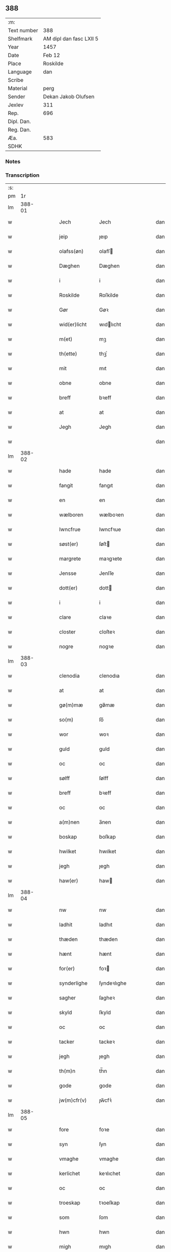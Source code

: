 ** 388
| :m:         |                         |
| Text number | 388                     |
| Shelfmark   | AM dipl dan fasc LXII 5 |
| Year        | 1457                    |
| Date        | Feb 12                  |
| Place       | Roskilde                |
| Language    | dan                     |
| Scribe      |                         |
| Material    | perg                    |
| Sender      | Dekan Jakob Olufsen     |
| Jexlev      | 311                     |
| Rep.        | 696                     |
| Dipl. Dan.  |                         |
| Reg. Dan.   |                         |
| Æa.         | 583                     |
| SDHK        |                         |

*** Notes


*** Transcription
| :s: |        |   |   |   |   |               |              |   |   |   |   |     |   |   |   |        |
| pm  |     1r |   |   |   |   |               |              |   |   |   |   |     |   |   |   |        |
| lm  | 388-01 |   |   |   |   |               |              |   |   |   |   |     |   |   |   |        |
| w   |        |   |   |   |   | Jech          | Jech         |   |   |   |   | dan |   |   |   | 388-01 |
| w   |        |   |   |   |   | jeip          | ȷeıp         |   |   |   |   | dan |   |   |   | 388-01 |
| w   |        |   |   |   |   | olafss(øn)    | olafſ       |   |   |   |   | dan |   |   |   | 388-01 |
| w   |        |   |   |   |   | Dæghen        | Dæghen       |   |   |   |   | dan |   |   |   | 388-01 |
| w   |        |   |   |   |   | i             | i            |   |   |   |   | dan |   |   |   | 388-01 |
| w   |        |   |   |   |   | Roskilde      | Roſkilde     |   |   |   |   | dan |   |   |   | 388-01 |
| w   |        |   |   |   |   | Gør           | Gøꝛ          |   |   |   |   | dan |   |   |   | 388-01 |
| w   |        |   |   |   |   | wid(er)licht  | wıdlıcht    |   |   |   |   | dan |   |   |   | 388-01 |
| w   |        |   |   |   |   | m(et)         | mꝫ           |   |   |   |   | dan |   |   |   | 388-01 |
| w   |        |   |   |   |   | th(ette)      | thꝫͤ          |   |   |   |   | dan |   |   |   | 388-01 |
| w   |        |   |   |   |   | mit           | mıt          |   |   |   |   | dan |   |   |   | 388-01 |
| w   |        |   |   |   |   | obne          | obne         |   |   |   |   | dan |   |   |   | 388-01 |
| w   |        |   |   |   |   | breff         | bꝛeff        |   |   |   |   | dan |   |   |   | 388-01 |
| w   |        |   |   |   |   | at            | at           |   |   |   |   | dan |   |   |   | 388-01 |
| w   |        |   |   |   |   | Jegh          | Jegh         |   |   |   |   | dan |   |   |   | 388-01 |
| w   |        |   |   |   |   |               |              |   |   |   |   | dan |   |   |   | 388-01 |
| lm  | 388-02 |   |   |   |   |               |              |   |   |   |   |     |   |   |   |        |
| w   |        |   |   |   |   | hade          | hade         |   |   |   |   | dan |   |   |   | 388-02 |
| w   |        |   |   |   |   | fangit        | fangıt       |   |   |   |   | dan |   |   |   | 388-02 |
| w   |        |   |   |   |   | en            | en           |   |   |   |   | dan |   |   |   | 388-02 |
| w   |        |   |   |   |   | wælboren      | wælboꝛen     |   |   |   |   | dan |   |   |   | 388-02 |
| w   |        |   |   |   |   | Iwncfrue      | Iwncfꝛue     |   |   |   |   | dan |   |   |   | 388-02 |
| w   |        |   |   |   |   | søst(er)      | ſøſt        |   |   |   |   | dan |   |   |   | 388-02 |
| w   |        |   |   |   |   | margrete      | maꝛgꝛete     |   |   |   |   | dan |   |   |   | 388-02 |
| w   |        |   |   |   |   | Jensse        | Jenſſe       |   |   |   |   | dan |   |   |   | 388-02 |
| w   |        |   |   |   |   | dott(er)      | dott        |   |   |   |   | dan |   |   |   | 388-02 |
| w   |        |   |   |   |   | i             | i            |   |   |   |   | dan |   |   |   | 388-02 |
| w   |        |   |   |   |   | clare         | claꝛe        |   |   |   |   | dan |   |   |   | 388-02 |
| w   |        |   |   |   |   | closter       | cloſteꝛ      |   |   |   |   | dan |   |   |   | 388-02 |
| w   |        |   |   |   |   | nogre         | nogꝛe        |   |   |   |   | dan |   |   |   | 388-02 |
| lm  | 388-03 |   |   |   |   |               |              |   |   |   |   |     |   |   |   |        |
| w   |        |   |   |   |   | clenodia      | clenodıa     |   |   |   |   | dan |   |   |   | 388-03 |
| w   |        |   |   |   |   | at            | at           |   |   |   |   | dan |   |   |   | 388-03 |
| w   |        |   |   |   |   | gø(m)mæ       | gø̅mæ         |   |   |   |   | dan |   |   |   | 388-03 |
| w   |        |   |   |   |   | so(m)         | ſo̅           |   |   |   |   | dan |   |   |   | 388-03 |
| w   |        |   |   |   |   | wor           | woꝛ          |   |   |   |   | dan |   |   |   | 388-03 |
| w   |        |   |   |   |   | guld          | guld         |   |   |   |   | dan |   |   |   | 388-03 |
| w   |        |   |   |   |   | oc            | oc           |   |   |   |   | dan |   |   |   | 388-03 |
| w   |        |   |   |   |   | sølff         | ſølff        |   |   |   |   | dan |   |   |   | 388-03 |
| w   |        |   |   |   |   | breff         | bꝛeff        |   |   |   |   | dan |   |   |   | 388-03 |
| w   |        |   |   |   |   | oc            | oc           |   |   |   |   | dan |   |   |   | 388-03 |
| w   |        |   |   |   |   | a(m)nen       | a̅nen         |   |   |   |   | dan |   |   |   | 388-03 |
| w   |        |   |   |   |   | boskap        | boſkap       |   |   |   |   | dan |   |   |   | 388-03 |
| w   |        |   |   |   |   | hwilket       | hwılket      |   |   |   |   | dan |   |   |   | 388-03 |
| w   |        |   |   |   |   | jegh          | ȷegh         |   |   |   |   | dan |   |   |   | 388-03 |
| w   |        |   |   |   |   | haw(er)       | haw         |   |   |   |   | dan |   |   |   | 388-03 |
| lm  | 388-04 |   |   |   |   |               |              |   |   |   |   |     |   |   |   |        |
| w   |        |   |   |   |   | nw            | nw           |   |   |   |   | dan |   |   |   | 388-04 |
| w   |        |   |   |   |   | ladhit        | ladhıt       |   |   |   |   | dan |   |   |   | 388-04 |
| w   |        |   |   |   |   | thæden        | thæden       |   |   |   |   | dan |   |   |   | 388-04 |
| w   |        |   |   |   |   | hænt          | hænt         |   |   |   |   | dan |   |   |   | 388-04 |
| w   |        |   |   |   |   | for(er)       | foꝛ         |   |   |   |   | dan |   |   |   | 388-04 |
| w   |        |   |   |   |   | synderlighe   | ſyndeꝛlıghe  |   |   |   |   | dan |   |   |   | 388-04 |
| w   |        |   |   |   |   | sagher        | ſagheꝛ       |   |   |   |   | dan |   |   |   | 388-04 |
| w   |        |   |   |   |   | skyld         | ſkyld        |   |   |   |   | dan |   |   |   | 388-04 |
| w   |        |   |   |   |   | oc            | oc           |   |   |   |   | dan |   |   |   | 388-04 |
| w   |        |   |   |   |   | tacker        | tackeꝛ       |   |   |   |   | dan |   |   |   | 388-04 |
| w   |        |   |   |   |   | jegh          | ȷegh         |   |   |   |   | dan |   |   |   | 388-04 |
| w   |        |   |   |   |   | th(m)n        | th̅n          |   |   |   |   | dan |   |   |   | 388-04 |
| w   |        |   |   |   |   | gode          | gode         |   |   |   |   | dan |   |   |   | 388-04 |
| w   |        |   |   |   |   | jw(m)cfr(v)   | ȷw̅cfꝛͮ        |   |   |   |   | dan |   |   |   | 388-04 |
| lm  | 388-05 |   |   |   |   |               |              |   |   |   |   |     |   |   |   |        |
| w   |        |   |   |   |   | fore          | foꝛe         |   |   |   |   | dan |   |   |   | 388-05 |
| w   |        |   |   |   |   | syn           | ſyn          |   |   |   |   | dan |   |   |   | 388-05 |
| w   |        |   |   |   |   | vmaghe        | vmaghe       |   |   |   |   | dan |   |   |   | 388-05 |
| w   |        |   |   |   |   | kerlichet     | keꝛlıchet    |   |   |   |   | dan |   |   |   | 388-05 |
| w   |        |   |   |   |   | oc            | oc           |   |   |   |   | dan |   |   |   | 388-05 |
| w   |        |   |   |   |   | troeskap      | tꝛoeſkap     |   |   |   |   | dan |   |   |   | 388-05 |
| w   |        |   |   |   |   | som           | ſom          |   |   |   |   | dan |   |   |   | 388-05 |
| w   |        |   |   |   |   | hwn           | hwn          |   |   |   |   | dan |   |   |   | 388-05 |
| w   |        |   |   |   |   | migh          | mıgh         |   |   |   |   | dan |   |   |   | 388-05 |
| w   |        |   |   |   |   | hær           | hær          |   |   |   |   | dan |   |   |   | 388-05 |
| w   |        |   |   |   |   | vdi           | vdi          |   |   |   |   | dan |   |   |   | 388-05 |
| w   |        |   |   |   |   | beuist        | beuiſt       |   |   |   |   | dan |   |   |   | 388-05 |
| w   |        |   |   |   |   | hawer         | haweꝛ        |   |   |   |   | dan |   |   |   | 388-05 |
| w   |        |   |   |   |   | swo           | ſwo          |   |   |   |   | dan |   |   |   | 388-05 |
| lm  | 388-06 |   |   |   |   |               |              |   |   |   |   |     |   |   |   |        |
| w   |        |   |   |   |   | at            | at           |   |   |   |   | dan |   |   |   | 388-06 |
| w   |        |   |   |   |   | jegh          | ȷegh         |   |   |   |   | dan |   |   |   | 388-06 |
| w   |        |   |   |   |   | lader         | ladeꝛ        |   |   |   |   | dan |   |   |   | 388-06 |
| w   |        |   |   |   |   | he(m)ne       | he̅ne         |   |   |   |   | dan |   |   |   | 388-06 |
| w   |        |   |   |   |   | qwit          | qwıt         |   |   |   |   | dan |   |   |   | 388-06 |
| w   |        |   |   |   |   | ledigh        | ledıgh       |   |   |   |   | dan |   |   |   | 388-06 |
| w   |        |   |   |   |   | oc            | oc           |   |   |   |   | dan |   |   |   | 388-06 |
| w   |        |   |   |   |   | løøss         | løøſſ        |   |   |   |   | dan |   |   |   | 388-06 |
| w   |        |   |   |   |   | he(m)nes      | he̅ne        |   |   |   |   | dan |   |   |   | 388-06 |
| w   |        |   |   |   |   | abbatisse     | abbatıſſe    |   |   |   |   | dan |   |   |   | 388-06 |
| w   |        |   |   |   |   | oc            | oc           |   |   |   |   | dan |   |   |   | 388-06 |
| w   |        |   |   |   |   | alt           | alt          |   |   |   |   | dan |   |   |   | 388-06 |
| w   |        |   |   |   |   | (con)uent     | ꝯuent        |   |   |   |   | dan |   |   |   | 388-06 |
| w   |        |   |   |   |   | i             | i            |   |   |   |   | dan |   |   |   | 388-06 |
| w   |        |   |   |   |   | sa(m)me       | ſa̅me         |   |   |   |   | dan |   |   |   | 388-06 |
| w   |        |   |   |   |   | stædh         | ſtædh        |   |   |   |   | dan |   |   |   | 388-06 |
| lm  | 388-07 |   |   |   |   |               |              |   |   |   |   |     |   |   |   |        |
| w   |        |   |   |   |   | fore          | foꝛe         |   |   |   |   | dan |   |   |   | 388-07 |
| w   |        |   |   |   |   | guld          | guld         |   |   |   |   | dan |   |   |   | 388-07 |
| w   |        |   |   |   |   | sølff         | ſølff        |   |   |   |   | dan |   |   |   | 388-07 |
| w   |        |   |   |   |   | breff         | bꝛeff        |   |   |   |   | dan |   |   |   | 388-07 |
| w   |        |   |   |   |   | oc            | oc           |   |   |   |   | dan |   |   |   | 388-07 |
| w   |        |   |   |   |   | boeskap       | boeſkap      |   |   |   |   | dan |   |   |   | 388-07 |
| w   |        |   |   |   |   | ehwat         | ehwat        |   |   |   |   | dan |   |   |   | 388-07 |
| w   |        |   |   |   |   | th(et)        | thꝫ          |   |   |   |   | dan |   |   |   | 388-07 |
| w   |        |   |   |   |   | heldst        | heldſt       |   |   |   |   | dan |   |   |   | 388-07 |
| w   |        |   |   |   |   | ær            | ær           |   |   |   |   | dan |   |   |   | 388-07 |
| w   |        |   |   |   |   | ellr(er)      | ellꝛ        |   |   |   |   | dan |   |   |   | 388-07 |
| w   |        |   |   |   |   | næffnes       | næffne      |   |   |   |   | dan |   |   |   | 388-07 |
| w   |        |   |   |   |   | kan           | kan          |   |   |   |   | dan |   |   |   | 388-07 |
| w   |        |   |   |   |   | som           | ſom          |   |   |   |   | dan |   |   |   | 388-07 |
| w   |        |   |   |   |   | hwn           | hwn          |   |   |   |   | dan |   |   |   | 388-07 |
| w   |        |   |   |   |   | aff           | aff          |   |   |   |   | dan |   |   |   | 388-07 |
| lm  | 388-08 |   |   |   |   |               |              |   |   |   |   |     |   |   |   |        |
| w   |        |   |   |   |   | migh          | migh         |   |   |   |   | dan |   |   |   | 388-08 |
| w   |        |   |   |   |   | i             | i            |   |   |   |   | dan |   |   |   | 388-08 |
| w   |        |   |   |   |   | gø(m)mæ       | gø̅mæ         |   |   |   |   | dan |   |   |   | 388-08 |
| w   |        |   |   |   |   | haw(er)       | haw         |   |   |   |   | dan |   |   |   | 388-08 |
| w   |        |   |   |   |   | hafft         | hafft        |   |   |   |   | dan |   |   |   | 388-08 |
| w   |        |   |   |   |   | fraen         | fꝛaen        |   |   |   |   | dan |   |   |   | 388-08 |
| w   |        |   |   |   |   | første        | føꝛſte       |   |   |   |   | dan |   |   |   | 388-08 |
| w   |        |   |   |   |   | synæ          | ſynæ         |   |   |   |   | dan |   |   |   | 388-08 |
| w   |        |   |   |   |   | jegh          | ȷegh         |   |   |   |   | dan |   |   |   | 388-08 |
| w   |        |   |   |   |   | he(m)næ       | he̅næ         |   |   |   |   | dan |   |   |   | 388-08 |
| w   |        |   |   |   |   | th(et)        | thꝫ          |   |   |   |   | dan |   |   |   | 388-08 |
| w   |        |   |   |   |   | till          | tıll         |   |   |   |   | dan |   |   |   | 388-08 |
| w   |        |   |   |   |   | gø(m)mæ       | gø̅mæ         |   |   |   |   | dan |   |   |   | 388-08 |
| w   |        |   |   |   |   | fek           | fek          |   |   |   |   | dan |   |   |   | 388-08 |
| w   |        |   |   |   |   | oc            | oc           |   |   |   |   | dan |   |   |   | 388-08 |
| w   |        |   |   |   |   | swo           | ſwo          |   |   |   |   | dan |   |   |   | 388-08 |
| w   |        |   |   |   |   | jntill        | ȷntıll       |   |   |   |   | dan |   |   |   | 388-08 |
| lm  | 388-09 |   |   |   |   |               |              |   |   |   |   |     |   |   |   |        |
| w   |        |   |   |   |   | nw            | nw           |   |   |   |   | dan |   |   |   | 388-09 |
| w   |        |   |   |   |   | fore          | foꝛe         |   |   |   |   | dan |   |   |   | 388-09 |
| w   |        |   |   |   |   | migh          | mıgh         |   |   |   |   | dan |   |   |   | 388-09 |
| w   |        |   |   |   |   | oc            | oc           |   |   |   |   | dan |   |   |   | 388-09 |
| w   |        |   |   |   |   | mynæ          | mynæ         |   |   |   |   | dan |   |   |   | 388-09 |
| w   |        |   |   |   |   | arffwinge     | aꝛffwinge    |   |   |   |   | dan |   |   |   | 388-09 |
| w   |        |   |   |   |   | till          | tıll         |   |   |   |   | dan |   |   |   | 388-09 |
| w   |        |   |   |   |   | ewigh         | ewıgh        |   |   |   |   | dan |   |   |   | 388-09 |
| w   |        |   |   |   |   | tiidh         | tiidh        |   |   |   |   | dan |   |   |   | 388-09 |
| w   |        |   |   |   |   | In            | In           |   |   |   |   | dan |   |   |   | 388-09 |
| w   |        |   |   |   |   | C(us)         | C           |   |   |   |   | dan |   |   |   | 388-09 |
| w   |        |   |   |   |   | Rei           | Rei          |   |   |   |   | dan |   |   |   | 388-09 |
| w   |        |   |   |   |   | testi(m)o(m)  | teſtı̅oͫ       |   |   |   |   | dan |   |   |   | 388-09 |
| w   |        |   |   |   |   | Sigillum      | ıgıllum     |   |   |   |   | dan |   |   |   | 388-09 |
| lm  | 388-10 |   |   |   |   |               |              |   |   |   |   |     |   |   |   |        |
| w   |        |   |   |   |   | meu(m)        | meu̅          |   |   |   |   | dan |   |   |   | 388-10 |
| w   |        |   |   |   |   | pn(m)t(is)    | pn̅tꝭ         |   |   |   |   | dan |   |   |   | 388-10 |
| w   |        |   |   |   |   | e(m)          | e̅            |   |   |   |   | dan |   |   |   | 388-10 |
| w   |        |   |   |   |   | appensum      | aenſum      |   |   |   |   | dan |   |   |   | 388-10 |
| w   |        |   |   |   |   | Datu(m)       | Datu̅         |   |   |   |   | dan |   |   |   | 388-10 |
| w   |        |   |   |   |   | Roskild(e)    | Roſkıl      |   |   |   |   | dan |   |   |   | 388-10 |
| w   |        |   |   |   |   | Anno          | Anno         |   |   |   |   | dan |   |   |   | 388-10 |
| w   |        |   |   |   |   | Dn(m)i        | Dn̅i          |   |   |   |   | dan |   |   |   | 388-10 |
| w   |        |   |   |   |   | mcdlsepti(m)o | cdlſeptı̅o   |   |   |   |   | dan |   |   |   | 388-10 |
| w   |        |   |   |   |   | Sab(t)(o)     | Sabͭͦ          |   |   |   |   | dan |   |   |   | 388-10 |
| w   |        |   |   |   |   | septuagesime  | ſeptuageſíme |   |   |   |   | dan |   |   |   | 388-10 |
| w   |        |   |   |   |   |               |              |   |   |   |   | dan |   |   |   | 388-10 |
| :e: |        |   |   |   |   |               |              |   |   |   |   |     |   |   |   |        |
